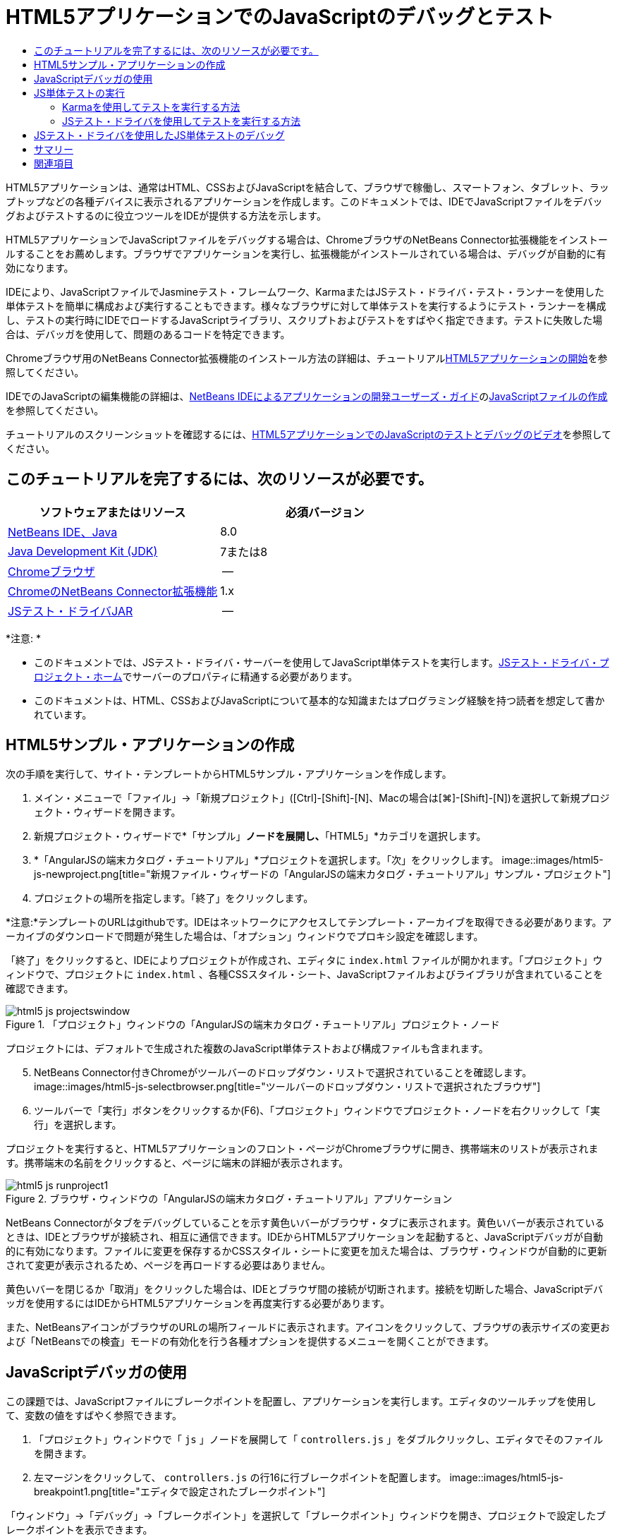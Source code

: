 // 
//     Licensed to the Apache Software Foundation (ASF) under one
//     or more contributor license agreements.  See the NOTICE file
//     distributed with this work for additional information
//     regarding copyright ownership.  The ASF licenses this file
//     to you under the Apache License, Version 2.0 (the
//     "License"); you may not use this file except in compliance
//     with the License.  You may obtain a copy of the License at
// 
//       http://www.apache.org/licenses/LICENSE-2.0
// 
//     Unless required by applicable law or agreed to in writing,
//     software distributed under the License is distributed on an
//     "AS IS" BASIS, WITHOUT WARRANTIES OR CONDITIONS OF ANY
//     KIND, either express or implied.  See the License for the
//     specific language governing permissions and limitations
//     under the License.
//

= HTML5アプリケーションでのJavaScriptのデバッグとテスト
:jbake-type: tutorial
:jbake-tags: tutorials 
:jbake-status: published
:icons: font
:syntax: true
:source-highlighter: pygments
:toc: left
:toc-title:
:description: HTML5アプリケーションでのJavaScriptのデバッグとテスト - Apache NetBeans
:keywords: Apache NetBeans, Tutorials, HTML5アプリケーションでのJavaScriptのデバッグとテスト

HTML5アプリケーションは、通常はHTML、CSSおよびJavaScriptを結合して、ブラウザで稼働し、スマートフォン、タブレット、ラップトップなどの各種デバイスに表示されるアプリケーションを作成します。このドキュメントでは、IDEでJavaScriptファイルをデバッグおよびテストするのに役立つツールをIDEが提供する方法を示します。

HTML5アプリケーションでJavaScriptファイルをデバッグする場合は、ChromeブラウザのNetBeans Connector拡張機能をインストールすることをお薦めします。ブラウザでアプリケーションを実行し、拡張機能がインストールされている場合は、デバッグが自動的に有効になります。

IDEにより、JavaScriptファイルでJasmineテスト・フレームワーク、KarmaまたはJSテスト・ドライバ・テスト・ランナーを使用した単体テストを簡単に構成および実行することもできます。様々なブラウザに対して単体テストを実行するようにテスト・ランナーを構成し、テストの実行時にIDEでロードするJavaScriptライブラリ、スクリプトおよびテストをすばやく指定できます。テストに失敗した場合は、デバッガを使用して、問題のあるコードを特定できます。

Chromeブラウザ用のNetBeans Connector拡張機能のインストール方法の詳細は、チュートリアルlink:html5-gettingstarted.html[+HTML5アプリケーションの開始+]を参照してください。

IDEでのJavaScriptの編集機能の詳細は、link:http://www.oracle.com/pls/topic/lookup?ctx=nb8000&id=NBDAG[+NetBeans IDEによるアプリケーションの開発ユーザーズ・ガイド+]のlink:http://docs.oracle.com/cd/E50453_01/doc.80/e50452/dev_html_apps.htm#BACFIFIG[+JavaScriptファイルの作成+]を参照してください。

チュートリアルのスクリーンショットを確認するには、link:../web/html5-javascript-screencast.html[+HTML5アプリケーションでのJavaScriptのテストとデバッグのビデオ+]を参照してください。



== このチュートリアルを完了するには、次のリソースが必要です。

|===
|ソフトウェアまたはリソース |必須バージョン 

|link:https://netbeans.org/downloads/index.html[+NetBeans IDE、Java+] |8.0 

|link:http://www.oracle.com/technetwork/java/javase/downloads/index.html[+Java Development Kit (JDK)+] |7または8 

|link:http://www.google.com/chrome[+Chromeブラウザ+] |-- 

|link:https://chrome.google.com/webstore/detail/netbeans-connector/hafdlehgocfcodbgjnpecfajgkeejnaa?utm_source=chrome-ntp-icon[+ChromeのNetBeans Connector拡張機能+] |1.x 

|link:http://code.google.com/p/js-test-driver/[+JSテスト・ドライバJAR+] |-- 
|===

*注意: *

* このドキュメントでは、JSテスト・ドライバ・サーバーを使用してJavaScript単体テストを実行します。link:http://code.google.com/p/js-test-driver/[+JSテスト・ドライバ・プロジェクト・ホーム+]でサーバーのプロパティに精通する必要があります。
* このドキュメントは、HTML、CSSおよびJavaScriptについて基本的な知識またはプログラミング経験を持つ読者を想定して書かれています。


== HTML5サンプル・アプリケーションの作成

次の手順を実行して、サイト・テンプレートからHTML5サンプル・アプリケーションを作成します。

1. メイン・メニューで「ファイル」→「新規プロジェクト」([Ctrl]-[Shift]-[N]、Macの場合は[⌘]-[Shift]-[N])を選択して新規プロジェクト・ウィザードを開きます。
2. 新規プロジェクト・ウィザードで*「サンプル」*ノードを展開し、*「HTML5」*カテゴリを選択します。
3. *「AngularJSの端末カタログ・チュートリアル」*プロジェクトを選択します。「次」をクリックします。
image::images/html5-js-newproject.png[title="新規ファイル・ウィザードの「AngularJSの端末カタログ・チュートリアル」サンプル・プロジェクト"]

[start=4]
. プロジェクトの場所を指定します。「終了」をクリックします。

*注意:*テンプレートのURLはgithubです。IDEはネットワークにアクセスしてテンプレート・アーカイブを取得できる必要があります。アーカイブのダウンロードで問題が発生した場合は、「オプション」ウィンドウでプロキシ設定を確認します。

「終了」をクリックすると、IDEによりプロジェクトが作成され、エディタに ``index.html`` ファイルが開かれます。「プロジェクト」ウィンドウで、プロジェクトに ``index.html`` 、各種CSSスタイル・シート、JavaScriptファイルおよびライブラリが含まれていることを確認できます。

image::images/html5-js-projectswindow.png[title="「プロジェクト」ウィンドウの「AngularJSの端末カタログ・チュートリアル」プロジェクト・ノード"]

プロジェクトには、デフォルトで生成された複数のJavaScript単体テストおよび構成ファイルも含まれます。


[start=5]
. NetBeans Connector付きChromeがツールバーのドロップダウン・リストで選択されていることを確認します。
image::images/html5-js-selectbrowser.png[title="ツールバーのドロップダウン・リストで選択されたブラウザ"]

[start=6]
. ツールバーで「実行」ボタンをクリックするか(F6)、「プロジェクト」ウィンドウでプロジェクト・ノードを右クリックして「実行」を選択します。

プロジェクトを実行すると、HTML5アプリケーションのフロント・ページがChromeブラウザに開き、携帯端末のリストが表示されます。携帯端末の名前をクリックすると、ページに端末の詳細が表示されます。

image::images/html5-js-runproject1.png[title="ブラウザ・ウィンドウの「AngularJSの端末カタログ・チュートリアル」アプリケーション"]

NetBeans Connectorがタブをデバッグしていることを示す黄色いバーがブラウザ・タブに表示されます。黄色いバーが表示されているときは、IDEとブラウザが接続され、相互に通信できます。IDEからHTML5アプリケーションを起動すると、JavaScriptデバッガが自動的に有効になります。ファイルに変更を保存するかCSSスタイル・シートに変更を加えた場合は、ブラウザ・ウィンドウが自動的に更新されて変更が表示されるため、ページを再ロードする必要はありません。

黄色いバーを閉じるか「取消」をクリックした場合は、IDEとブラウザ間の接続が切断されます。接続を切断した場合、JavaScriptデバッガを使用するにはIDEからHTML5アプリケーションを再度実行する必要があります。

また、NetBeansアイコンがブラウザのURLの場所フィールドに表示されます。アイコンをクリックして、ブラウザの表示サイズの変更および「NetBeansでの検査」モードの有効化を行う各種オプションを提供するメニューを開くことができます。


== JavaScriptデバッガの使用

この課題では、JavaScriptファイルにブレークポイントを配置し、アプリケーションを実行します。エディタのツールチップを使用して、変数の値をすばやく参照できます。

1. 「プロジェクト」ウィンドウで「 ``js`` 」ノードを展開して「 ``controllers.js`` 」をダブルクリックし、エディタでそのファイルを開きます。
2. 左マージンをクリックして、 ``controllers.js`` の行16に行ブレークポイントを配置します。
image::images/html5-js-breakpoint1.png[title="エディタで設定されたブレークポイント"]

「ウィンドウ」→「デバッグ」→「ブレークポイント」を選択して「ブレークポイント」ウィンドウを開き、プロジェクトで設定したブレークポイントを表示できます。

image::images/html5-js-breakpoint2.png[title="「ブレークポイント」ウィンドウのブレークポイントのリスト"]

[start=3]
. ツールバーの「実行」ボタンをクリックして、プロジェクトを再度実行します。

プロジェクトを実行すると、設定したブレークポイントがヒットしないため同じページが表示されます。


[start=4]
. ブラウザで、ページのMotorola Atrix4Gなどのエントリの1つをクリックします。

データはJavaScriptに渡されておらず、レンダリングされていないため、ページは部分的にロードされ、端末のデータはないことがわかります

image::images/html5-js-break-details.png[title="ブラウザに部分的にロードされたアプリケーションの詳細ページ"]

[start=5]
. IDEのエディタで、ブレークポイントがヒットし、プログラム・カウンタが現在 ``controllers.js`` の行16にあることを確認できます。

[start=6]
.  ``phone`` 変数の上にカーソルを移動し、変数に関するツールチップ情報を表示します。
image::images/html5-js-variables1.png[title="エディタの変数ツールチップ"]

ツールチップに、 ``phone = (Resource) Resource`` という情報が表示されます。


[start=7]
. ツールチップをクリックしてツールチップを展開し、変数と値のリストを表示します。
image::images/html5-js-variables.png[title="エディタの展開された変数ツールチップ"]

たとえば、「 ``android`` 」ノードを展開すると、文字列 ``os`` および ``ui`` の値が表示されます。

「ウィンドウ」→「デバッグ」→「変数」を選択して、「変数」ウィンドウにリストを表示することもできます。


[start=8]
. ツールバーの手順ボタンを使用して、 ``angular.js`` ライブラリでJavaScript関数をステップ実行するか、「続行」ボタン(F5)をクリックしてアプリケーションを再開します。


== JS単体テストの実行

KarmaまたはJSテスト・ドライバのテスト・ランナーを使用して単体テストを実行するように、IDEを容易に構成できます。KarmaおよびJSテスト・ドライバは、JavaScript単体テストを実行するターゲットであるURLを提供するテスト・ランナーです。

このチュートリアルでは、Karmaを使用して、サンプル・プロジェクトに含まれるJavaScript単体テストを実行します。サンプル・プロジェクトには、Karma構成ファイルがすでに含まれています。テストを実行すると、テスト・ランナー・サーバーが起動し、テストの実行を待機します。ブラウザが開き、ウィンドウにサーバーが稼働および待機中であることを示すステータス・メッセージが表示されます。


=== Karmaを使用してテストを実行する方法

Karmaを使用してテストを実行するには、まずKarmaをローカル・ファイル・システムにダウンロードする必要があります。Karmaをインストールしたら、Karma構成ファイルを作成し、その後プロジェクト・プロパティ・ウィンドウでインストール・ファイルと構成ファイルの場所を指定する必要があります。

1. Karmaをインストールします。

Karmaをインストールする方法と場所を選択できます。Karmaを使用するようにプロジェクトを構成する場合は、インストールを後から指定します。link:http://karma-runner.github.io[+Karma Webサイト+]にKarmaをインストールするオプションについての情報を検索できます。


[start=2]
. Karma構成ファイルを作成します。

サンプル・アプリケーションにはKarma構成ファイルがすでに含まれているため、このチュートリアルでは、この手順はオプションです。新規ファイル・ウィザードの単体テスト・カテゴリでKarma構成ファイルを選択することで、スケルトンKarma構成ファイルを作成できます。

image::images/karma-new-config.png[title="新規ファイル・ウィザードの新規Karma構成ファイル"]

コマンド・ラインでKarma  ``init`` コマンドを実行することもできます。Karma  ``init`` コマンドの使用の詳細は、Karmaドキュメントを参照してください。


[start=3]
. 「プロジェクト」ウィンドウで「構成ファイル」ノードを展開して「 ``karma.conf.js`` 」をダブルクリックし、エディタでファイルを開きます。サンプルには、2つのKarma構成ファイルが含まれます。

Karma構成ファイルには、テストの実行時に含められたり除外されたりするファイルが含まれます。この構成でテストを実行するのに必要なKarmaプラグインも含まれます。

image::images/karma-plugins.png[title="エディタ内のKarma構成ファイル"]

[start=4]
. 「プロジェクト」ウィンドウでプロジェクト・ノードを右クリックし、ポップアップ・メニューで「プロパティ」を選択します。

[start=5]
. プロジェクト・プロパティ・ウィンドウの「カテゴリ」ペインで「JavaScriptテスト」カテゴリを選択します。

[start=6]
. 「テスト・プロバイダ」ドロップダウン・リストで「Karma」を選択します。「OK」をクリックします。

[start=7]
. プロジェクト・プロパティ・ウィンドウを再度開き、「カテゴリ」ペインの「JavaScriptテスト」カテゴリで「Karma」を選択します。

[start=8]
. Karmaインストールの場所を指定します。

Karmaをプロジェクト・ディレクトリにインストールした場合は、「検索」をクリックするとIDEでインストールが検索されます。「参照」をクリックし、ローカルのKarmaインストールを手動で見つけることもできます。


[start=9]
. Karma構成ファイルの場所を指定します。「OK」をクリックします。

このチュートリアルでは、「検索」をクリックするとIDEでデフォルトのKarma構成ファイルが検索されます。「参照」をクリックし、構成ファイルを手動で見つけることもできます。

image::images/karma-properties-window.png[title="プロジェクト・プロパティ・ウィンドウ内の「Karma」カテゴリ"]

「OK」をクリックすると、「プロジェクト」ウィンドウの「プロジェクト」ノードの下に「Karma」ノードが表示されます。「Karma」ノードを右クリックしてKarmaサーバーを起動および停止し、ポップアップ・メニューで構成ファイルを設定します。


[start=10]
. 「プロジェクト」ウィンドウで「Karma」ノードを右クリックし、ポップアップ・メニューで「起動」を選択します。

「起動」をクリックするとKarmaサーバーが起動し、サーバーのステータスを示すブラウザ・ウィンドウが開きます。

image::images/karma-chrome.png[title="Chromeブラウザ・ウィンドウでのKarmaサーバーのステータス"]

「出力」ウィンドウで、サーバーのステータスを確認できます。不足するプラグインをインストールするよう求めるメッセージも表示されます。

image::images/karma-output1.png[title="「サービス」ウィンドウの「jsTestドライバの構成」ノード"]

*注意:*単体テストを実行するには、ブラウザ・ウィンドウが開き、Karmaサーバーが稼働している必要があります。


[start=11]
. 「Karma」ノードを右クリックして「構成を設定」>「 ``karma.conf.js`` 」の順に選択し、正しい構成ファイルが選択されていることを確認する必要があります。image::../../../images_www/articles/80/webclient/html5-js/karma-node.png[title="「サービス」ウィンドウの「jsTestドライバの構成」ノード"]

[start=12]
. プロジェクトで設定したブレークポイントを無効にします。

「ブレークポイント」ウィンドウでブレークポイントのチェックボックスを選択解除することにより、ブレークポイントを無効にできます。


[start=13]
. 「プロジェクト」ウィンドウでプロジェクトのノードを右クリックし、「テスト」を選択します。

「テスト」を選択すると、テスト・ランナーによってファイルで単体テストが実行されます。IDEにより「テスト結果」ウィンドウが開かれ、テストの結果が表示されます。

image::images/karma-test-results.png[title="Karmaテスト結果"]


=== JSテスト・ドライバを使用してテストを実行する方法

JSテスト・ドライバを使用する場合のために、IDEで「サービス」の「JSテスト・ドライバ」ノードから開くことのできるJSテスト・ドライバの構成ダイアログが提供されています。構成ダイアログでは、JSテスト・ドライバ・サーバーJARの場所およびテストの実行対象のブラウザを簡単に指定できます。「JSテスト・ドライバ」ノードでは、サーバーが稼働しているかどうかをすばやく確認し、サーバーを起動および停止できます。

JSテスト・ドライバ・サーバーの構成の詳細は、link:http://code.google.com/p/js-test-driver/wiki/GettingStarted[+JsTestDriverの開始+]ドキュメントを参照してください。

1. link:http://code.google.com/p/js-test-driver/[+JSテスト・ドライバJAR+]をダウンロードし、JARをローカル・システムに保存します。
2. 「サービス」ウィンドウで、「JSテスト・ドライバ」ノードを右クリックし、「構成」を選択します。
image::images/html5-js-testdriver-serviceswindow.png[title="「サービス」ウィンドウの「jsTestドライバの構成」ノード"]

[start=3]
. 「構成」ダイアログ・ボックスで、「参照」をクリックし、ダウンロードしたJSテスト・ドライバJARを特定します。

[start=4]
. ブラウザに、NetBeans Connector付きChrome (NetBeans IDE 7.3では、NetBeans JS Debugger付きChrome)を選択します。「OK」をクリックします。
image::images/html5-js-testdriver-configure.png[title="「jsTestドライバの構成」ダイアログ・ボックス"]

*注意:*JSテスト・ドライバを初めて構成する場合にのみ、JSテスト・ドライバJARの場所を指定する必要があります。

キャプチャしてテストに使用できるブラウザのリストは、システムにインストールされているブラウザに基づきます。複数のブラウザをスレーブ・ブラウザとして選択できますが、テストを実行するには、サーバーのスレーブにできるウィンドウをブラウザごとに開く必要があります。選択したブラウザは、IDEからサーバーを起動すると自動的にキャプチャされます。

NetBeans ConnectorのあるChromeを選択した場合、JSテスト・ドライバで実行されるテストをデバッグできます。


[start=5]
. 「プロジェクト」ウィンドウでプロジェクト・ノードを右クリックし、「新規」>「その他」を選択します。

[start=6]
. 「単体テスト」カテゴリで*「jsTestDriver構成ファイル」*を選択します。「次」をクリックします。

[start=7]
. *jsTestDriver*がファイル名であることを確認します。

[start=8]
. 「作成されるファイル」フィールドで、ファイルの場所がプロジェクト( ``AngularJSPhoneCat/config/jsTestDriver.conf`` )の ``config`` フォルダであることを確認します。

*注意:* ``jsTestDriver.conf`` 構成ファイルはプロジェクトの ``config`` フォルダにある必要があります。作成されるファイルの場所が ``config`` フォルダでない場合は、「参照」をクリックし、ダイアログ・ボックスで「 ``AngularJSPhoneCat - Configuration Files`` 」フォルダを選択します。


[start=9]
. Jasmineライブラリのダウンロードのチェックボックスが選択されていることを確認します。「終了」をクリックします。
image::images/html5-js-testdriver-configfile.png[title="新規jsTestDriver構成ファイル・ウィザード"]

*注意:* jsTestDriverを実行するにはJasmineライブラリをダウンロードする必要があります。IDEがJasmineライブラリをダウンロードできないことを通知された場合は、「オプション」ウィンドウでIDEのプロキシ設定を確認します。

「終了」をクリックすると、IDEによりスケルトン ``jsTestDriver.conf`` 構成ファイルが生成され、ファイルがエディタに開かれます。「プロジェクト」ウィンドウで、構成ファイルが「構成ファイル」ノードに作成されたことを確認できます。「単体テスト」ノードの「 ``lib`` 」フォルダを展開すると、Jasmineライブラリがプロジェクトに追加されたことを確認できます。

image::images/html5-js-testdriver-projectswindow.png[title="「プロジェクト」ウィンドウの「単体テスト」フォルダ"]

エディタで、デフォルトで生成される構成ファイルの次のコンテンツを確認できます。


[source,java]
----

server: http://localhost:42442

load:
  - test/lib/jasmine/jasmine.js
  - test/lib/jasmine-jstd-adapter/JasmineAdapter.js
  - test/unit/*.js

exclude:

----

構成ファイルでは、テストの実行に使用されるローカル・サーバーのデフォルトの場所を指定します。ファイルには、ロードする必要のあるファイルもリストされます。デフォルトでは、リストには「 ``unit`` 」フォルダにあるJasmineライブラリおよびJavaScriptファイルが含まれます。テストは通常 ``unit`` フォルダにありますが、リストを変更して、テストを実行するためにロードする必要のある他のファイルの場所を指定できます。単体テストを実行するには、テストするJavaScriptファイルとAngular JavaScriptライブラリの場所を、ロードするファイルのリストに追加する必要もあります。

このチュートリアルでは、JSテスト・ドライバを使用してテストを実行する場合、次のファイル(太字)をロードされるファイルのリストに追加できます。


[source,java]
----

load:
    - test/lib/jasmine/jasmine.js
    - test/lib/jasmine-jstd-adapter/JasmineAdapter.js
*
    - app/lib/angular/angular.js
    - app/lib/angular/angular-mocks.js
    - app/lib/angular/angular-route.js
    - app/lib/angular/angular-animate.js
    - app/lib/angular/angular-resource.js
    - app/js/*.js
*
    - test/unit/*.js
----

[start=10]
. 構成ファイルの更新後、「プロジェクト」ウィンドウで「プロジェクト」ノードを右クリックして、「テスト」を選択できます。

「テスト」をクリックすると、IDEがChromeブラウザにJSテスト・ランナーを自動的に開き、「出力」ウィンドウに2つのタブを開きます。

image::images/html5-js-testdriver-browserwindow.png[title="ブラウザ・ウィンドウで稼働しているjsTestDriver"]

jsTestDriverサーバーの実行中は、Chromeブラウザ・ウィンドウにメッセージが表示されます。サーバーが ``localhost:42442`` で稼働していることを確認できます。「出力」ウィンドウのjs-test-driverサーバー・タブで、サーバーのステータスを確認できます。

JsTestDriverがブラウザで実行され、NetBeans Connectorがタブをデバッグしていることに注意してください。JSテスト・ドライバを使用してテストを実行し、NetBeans ConnectorのあるChromeをターゲット・ブラウザの1つとして選択する場合は、単体テストをデバッグできます。

image::images/html5-js-testdriver-outputstatus.png[title="「出力」ウィンドウのjs-test-driverサーバー・タブ"]

*注意:*単体テストを実行するには、ブラウザ・ウィンドウが開き、jsTestDriverサーバーが稼働している必要があります。「サービス」ウィンドウの「JSテスト・ドライバ」ノードを右クリックし、「起動」を選択して、サーバーを起動し、ウィンドウを開くことができます。

image::images/html5-js-testdriver-outputwindow.png[title="「出力」ウィンドウの実行中のJS単体テスト・タブ"]

[start=11]
. メイン・メニューの「ウィンドウ」→「出力」→「テスト結果」を選択して、「テスト結果」ウィンドウを開き、テストの結果を確認します。
image::images/html5-js-testdriver-testresultswindow.png[title="「テスト結果」ウィンドウ"]

ウィンドウの左マージンの緑のチェック・アイコンをクリックして、成功したテストの展開したリストを表示できます。


== JSテスト・ドライバを使用したJS単体テストのデバッグ

この課題では、IDEおよびJSテスト・ドライバを使用して単体テストをデバッグする方法を示します。

*注意:*NetBeans IDE 8.0では、Karmaテスト・ランナーで実行されるデバッグ・テストはサポートされません。

1. 「プロジェクト」ウィンドウで「 ``js`` 」フォルダを展開して「 ``controllers.js`` 」をダブルクリックし、エディタでそのファイルを開きます。
2. ファイルの行7を修正して、次の変更(*太字*)を加えます。変更を保存します。

[source,java]
----

function PhoneListCtrl($scope, Phone) {
  $scope.phones = Phone.query();
  $scope.orderProp = '*name*';
}
----

変更を保存すると、ブラウザにページが自動的に再ロードされます。リスト内の端末の順序が変更されたことを確認できます。


[start=3]
. JSテスト・ドライバ・サーバーが稼動中で、ステータス・メッセージがChromeブラウザ・ウィンドウに表示されていることを確認します。

[start=4]
. 「プロジェクト」ウィンドウでプロジェクトのノードを右クリックし、「テスト」を選択します。
image::images/html5-js-testdriver-testresultswindow-fail.png[title="「テスト結果」ウィンドウの失敗したテスト"]

テストを実行すると、期待される値"age"のかわりに値"name"が検出されたことを示すメッセージでテストの1つが失敗したことを確認できます。


[start=5]
. 「出力」ウィンドウの実行中のJS単体テスト・タブを開きます。
image::images/html5-js-testdriver-outputwindow-fail.png[title="「出力」ウィンドウの「実行中のJS単体テスト」タブの失敗したテスト"]

 ``orderProp`` が行41に ``age`` を期待していることをメッセージで確認できます。


[start=6]
. 実行中のJS単体テスト・タブのリンクをクリックして、失敗したテストの行に移動します。テスト・ファイル ``controllersSpec.js`` がエディタの行41 (*太字*)に開きます

[source,java]
----

it('should set the default value of orderProp model', function() {
      *expect(scope.orderProp).toBe('age');*
    });
----

テストでは ``scopeOrder.prop`` の値として"age"が期待されたことがわかります。


[start=7]
. テストが失敗した行(行41)にブレークポイントを設定します。

[start=8]
. 「プロジェクト」ウィンドウでプロジェクトのノードを右クリックし、「テスト」を選択します。

テストを再度実行すると、プログラム・カウンタがブレークポイントにヒットします。カーソルを ``scopeOrder.prop`` 上に移動すると、ブレークポイントにヒットしたときの変数の値が"name"であることをツールチップで確認できます。

image::images/html5-js-testdriver-evaluate.png[title="エディタ、「コードを評価」ウィンドウおよび「変数」ウィンドウを表示しているIDE"]

または、メイン・メニューの「デバッグ」→「式の評価」を選択して、「コードを評価」ウィンドウを開くことができます。ウィンドウに式 ``scopeOrder.prop`` を入力し、「コード・フラグメントを評価(Ctrl+Enter)」ボタン(image::images/evaluate-button.png[title="「式の評価」ボタン"])をクリックすると、デバッガによって式の値が「変数」ウィンドウに表示されます。


[start=9]
. ツールバーの「続行」をクリックして、テストの実行を終了します。


[[summary]]
== サマリー

このチュートリアルでは、JavaScriptファイルのデバッグおよび単体テストの実行に役立つツールをIDEがどのように提供するかについて学習しました。Chromeブラウザでアプリケーションを実行し、NetBeans Connector拡張機能が有効になっている場合、HTML5アプリケーションに対してデバッグが自動的に有効になります。IDEにより、JavaScriptファイルでJasmineテスト・フレームワークおよびJSテスト・ドライバ・サーバーを使用した単体テストを簡単に構成および実行することもできます。

link:/about/contact_form.html?to=3&subject=Feedback:%20Debugging%20and%20Testing%20JavaScript%20in%20HTML5%20Applications[+このチュートリアルに関するご意見をお寄せください+]




[[seealso]]
== 関連項目

IDEでのHTML5アプリケーションのサポートの詳細は、link:https://netbeans.org/[+netbeans.org+]で次のソースを参照してください。

* link:html5-gettingstarted.html[+HTML5アプリケーションの開始+]。ChromeのNetBeans Connector拡張機能をインストールし、単純なHTML5アプリケーションを作成および実行する方法を示すドキュメントです。
* link:html5-editing-css.html[+HTML5アプリケーションでのCSSスタイル・シートの操作+]。IDEでCSSのウィザードおよびウィンドウのいくつかを使用する方法、およびChromeブラウザの「検査」モードを使用してプロジェクト・ソース内の要素をビジュアルに特定する方法を示すドキュメントです。
* link:http://www.oracle.com/pls/topic/lookup?ctx=nb8000&id=NBDAG[+NetBeans IDEによるアプリケーションの開発ユーザーズ・ガイド+]のlink:http://docs.oracle.com/cd/E50453_01/doc.80/e50452/dev_html_apps.htm[+HTML5アプリケーションの開発+]

JSテスト・ドライバを使用した単体テストの実行の詳細は、次のドキュメントを参照してください。

* JSテスト・ドライバ・プロジェクト・ページ: link:http://code.google.com/p/js-test-driver/[+http://code.google.com/p/js-test-driver/+]
* Jasmineホーム・ページ: link:http://pivotal.github.com/jasmine/[+http://pivotal.github.com/jasmine/+]
* link:http://transitioning.to/2012/07/magnum-ci-the-jenkins-chronicles-1-intro-to-jstestdriver/[+JsTestDriverの概要+]。継続的インテグレーション・サーバーでのJsTestDriverの使用の概要。
